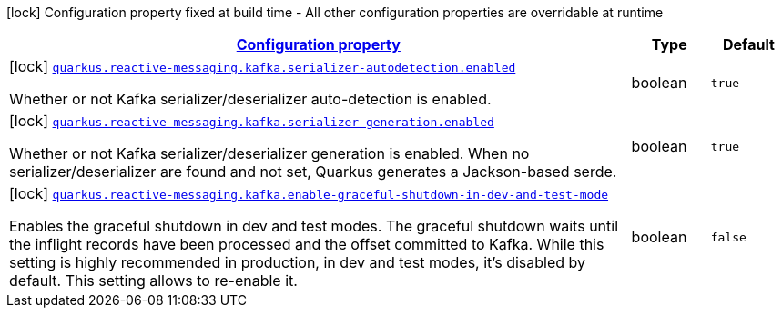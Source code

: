 [.configuration-legend]
icon:lock[title=Fixed at build time] Configuration property fixed at build time - All other configuration properties are overridable at runtime
[.configuration-reference.searchable, cols="80,.^10,.^10"]
|===

h|[[quarkus-smallrye-reactivemessaging-kafka_configuration]]link:#quarkus-smallrye-reactivemessaging-kafka_configuration[Configuration property]

h|Type
h|Default

a|icon:lock[title=Fixed at build time] [[quarkus-smallrye-reactivemessaging-kafka_quarkus.reactive-messaging.kafka.serializer-autodetection.enabled]]`link:#quarkus-smallrye-reactivemessaging-kafka_quarkus.reactive-messaging.kafka.serializer-autodetection.enabled[quarkus.reactive-messaging.kafka.serializer-autodetection.enabled]`

[.description]
--
Whether or not Kafka serializer/deserializer auto-detection is enabled.
--|boolean 
|`true`


a|icon:lock[title=Fixed at build time] [[quarkus-smallrye-reactivemessaging-kafka_quarkus.reactive-messaging.kafka.serializer-generation.enabled]]`link:#quarkus-smallrye-reactivemessaging-kafka_quarkus.reactive-messaging.kafka.serializer-generation.enabled[quarkus.reactive-messaging.kafka.serializer-generation.enabled]`

[.description]
--
Whether or not Kafka serializer/deserializer generation is enabled. When no serializer/deserializer are found and not set, Quarkus generates a Jackson-based serde.
--|boolean 
|`true`


a|icon:lock[title=Fixed at build time] [[quarkus-smallrye-reactivemessaging-kafka_quarkus.reactive-messaging.kafka.enable-graceful-shutdown-in-dev-and-test-mode]]`link:#quarkus-smallrye-reactivemessaging-kafka_quarkus.reactive-messaging.kafka.enable-graceful-shutdown-in-dev-and-test-mode[quarkus.reactive-messaging.kafka.enable-graceful-shutdown-in-dev-and-test-mode]`

[.description]
--
Enables the graceful shutdown in dev and test modes. The graceful shutdown waits until the inflight records have been processed and the offset committed to Kafka. While this setting is highly recommended in production, in dev and test modes, it's disabled by default. This setting allows to re-enable it.
--|boolean 
|`false`

|===